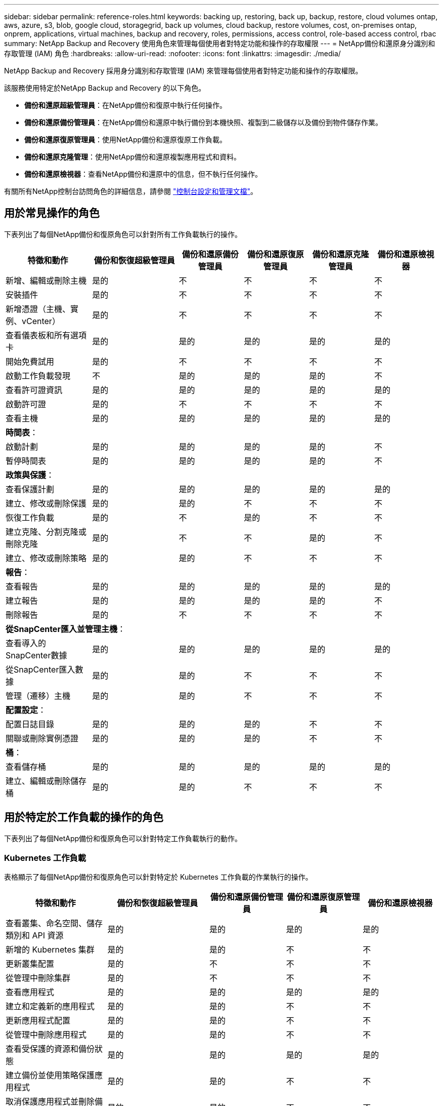 ---
sidebar: sidebar 
permalink: reference-roles.html 
keywords: backing up, restoring, back up, backup, restore, cloud volumes ontap, aws, azure, s3, blob, google cloud, storagegrid, back up volumes, cloud backup, restore volumes, cost, on-premises ontap, onprem, applications, virtual machines, backup and recovery, roles, permissions, access control, role-based access control, rbac 
summary: NetApp Backup and Recovery 使用角色來管理每個使用者對特定功能和操作的存取權限 
---
= NetApp備份和還原身分識別和存取管理 (IAM) 角色
:hardbreaks:
:allow-uri-read: 
:nofooter: 
:icons: font
:linkattrs: 
:imagesdir: ./media/


[role="lead"]
NetApp Backup and Recovery 採用身分識別和存取管理 (IAM) 來管理每個使用者對特定功能和操作的存取權限。

該服務使用特定於NetApp Backup and Recovery 的以下角色。

* *備份和還原超級管理員*：在NetApp備份和復原中執行任何操作。
* *備份和還原備份管理員*：在NetApp備份和還原中執行備份到本機快照、複製到二級儲存以及備份到物件儲存作業。
* *備份和還原復原管理員*：使用NetApp備份和還原復原工作負載。
* *備份和還原克隆管理*：使用NetApp備份和還原複製應用程式和資料。
* *備份和還原檢視器*：查看NetApp備份和還原中的信息，但不執行任何操作。


有關所有NetApp控制台訪問角色的詳細信息，請參閱 https://docs.netapp.com/us-en/console-setup-admin/reference-iam-predefined-roles.html["控制台設定和管理文檔"^]。



== 用於常見操作的角色

下表列出了每個NetApp備份和復原角色可以針對所有工作負載執行的操作。

[cols="20,20,15,15a,15a,15a"]
|===
| 特徵和動作 | 備份和恢復超級管理員 | 備份和還原備份管理員 | 備份和還原復原管理員 | 備份和還原克隆管理員 | 備份和還原檢視器 


| 新增、編輯或刪除主機 | 是的 | 不  a| 
不
 a| 
不
 a| 
不



| 安裝插件 | 是的 | 不  a| 
不
 a| 
不
 a| 
不



| 新增憑證（主機、實例、vCenter） | 是的 | 不  a| 
不
 a| 
不
 a| 
不



| 查看儀表板和所有選項卡 | 是的 | 是的  a| 
是的
 a| 
是的
 a| 
是的



| 開始免費試用 | 是的 | 不  a| 
不
 a| 
不
 a| 
不



| 啟動工作負載發現 | 不 | 是的  a| 
是的
 a| 
是的
 a| 
不



| 查看許可證資訊 | 是的 | 是的  a| 
是的
 a| 
是的
 a| 
是的



| 啟動許可證 | 是的 | 不  a| 
不
 a| 
不
 a| 
不



| 查看主機 | 是的 | 是的  a| 
是的
 a| 
是的
 a| 
是的



6+| *時間表*： 


| 啟動計劃 | 是的 | 是的  a| 
是的
 a| 
是的
 a| 
不



| 暫停時間表 | 是的 | 是的  a| 
是的
 a| 
是的
 a| 
不



6+| *政策與保護*： 


| 查看保護計劃 | 是的 | 是的  a| 
是的
 a| 
是的
 a| 
是的



| 建立、修改或刪除保護 | 是的 | 是的  a| 
不
 a| 
不
 a| 
不



| 恢復工作負載 | 是的 | 不  a| 
是的
 a| 
不
 a| 
不



| 建立克隆、分割克隆或刪除克隆 | 是的 | 不  a| 
不
 a| 
是的
 a| 
不



| 建立、修改或刪除策略 | 是的 | 是的  a| 
不
 a| 
不
 a| 
不



6+| *報告*： 


| 查看報告 | 是的 | 是的  a| 
是的
 a| 
是的
 a| 
是的



| 建立報告 | 是的 | 是的  a| 
是的
 a| 
是的
 a| 
不



| 刪除報告 | 是的 | 不  a| 
不
 a| 
不
 a| 
不



6+| *從SnapCenter匯入並管理主機*： 


| 查看導入的SnapCenter數據 | 是的 | 是的  a| 
是的
 a| 
是的
 a| 
是的



| 從SnapCenter匯入數據 | 是的 | 是的  a| 
不
 a| 
不
 a| 
不



| 管理（遷移）主機 | 是的 | 是的  a| 
不
 a| 
不
 a| 
不



6+| *配置設定*： 


| 配置日誌目錄 | 是的 | 是的  a| 
是的
 a| 
不
 a| 
不



| 關聯或刪除實例憑證 | 是的 | 是的  a| 
是的
 a| 
不
 a| 
不



6+| *桶*： 


| 查看儲存桶 | 是的 | 是的  a| 
是的
 a| 
是的
 a| 
是的



| 建立、編輯或刪除儲存桶 | 是的 | 是的  a| 
不
 a| 
不
 a| 
不

|===


== 用於特定於工作負載的操作的角色

下表列出了每個NetApp備份和復原角色可以針對特定工作負載執行的動作。



=== Kubernetes 工作負載

表格顯示了每個NetApp備份和復原角色可以針對特定於 Kubernetes 工作負載的作業執行的操作。

[cols="20,20,15,15a,15a"]
|===
| 特徵和動作 | 備份和恢復超級管理員 | 備份和還原備份管理員 | 備份和還原復原管理員 | 備份和還原檢視器 


| 查看叢集、命名空間、儲存類別和 API 資源 | 是的 | 是的  a| 
是的
 a| 
是的



| 新增的 Kubernetes 集群 | 是的 | 是的  a| 
不
 a| 
不



| 更新叢集配置 | 是的 | 不  a| 
不
 a| 
不



| 從管理中刪除集群 | 是的 | 不  a| 
不
 a| 
不



| 查看應用程式 | 是的 | 是的  a| 
是的
 a| 
是的



| 建立和定義新的應用程式 | 是的 | 是的  a| 
不
 a| 
不



| 更新應用程式配置 | 是的 | 是的  a| 
不
 a| 
不



| 從管理中刪除應用程式 | 是的 | 是的  a| 
不
 a| 
不



| 查看受保護的資源和備份狀態 | 是的 | 是的  a| 
是的
 a| 
是的



| 建立備份並使用策略保護應用程式 | 是的 | 是的  a| 
不
 a| 
不



| 取消保護應用程式並刪除備份 | 是的 | 是的  a| 
不
 a| 
不



| 查看恢復點和資源檢視器結果 | 是的 | 是的  a| 
是的
 a| 
是的



| 從復原點還原應用程式 | 是的 | 不  a| 
是的
 a| 
不



| 查看 Kubernetes 備份策略 | 是的 | 是的  a| 
是的
 a| 
是的



| 建立 Kubernetes 備份策略 | 是的 | 是的  a| 
是的
 a| 
不



| 更新備份策略 | 是的 | 是的  a| 
是的
 a| 
不



| 刪除備份策略 | 是的 | 是的  a| 
是的
 a| 
不



| 查看執行鉤子和鉤子來源 | 是的 | 是的  a| 
是的
 a| 
是的



| 建立執行鉤子和鉤子來源 | 是的 | 是的  a| 
是的
 a| 
不



| 更新執行鉤子和鉤子來源 | 是的 | 是的  a| 
是的
 a| 
不



| 刪除執行鉤子和鉤子來源 | 是的 | 是的  a| 
是的
 a| 
不



| 查看執行鉤子模板 | 是的 | 是的  a| 
是的
 a| 
是的



| 建立執行鉤子模板 | 是的 | 是的  a| 
是的
 a| 
不



| 更新執行鉤子模板 | 是的 | 是的  a| 
是的
 a| 
不



| 刪除執行鉤子模板 | 是的 | 是的  a| 
是的
 a| 
不



| 查看工作負載摘要和分析儀表板 | 是的 | 是的  a| 
是的
 a| 
是的



| 查看StorageGRID儲存桶和儲存目標 | 是的 | 是的  a| 
是的
 a| 
是的

|===